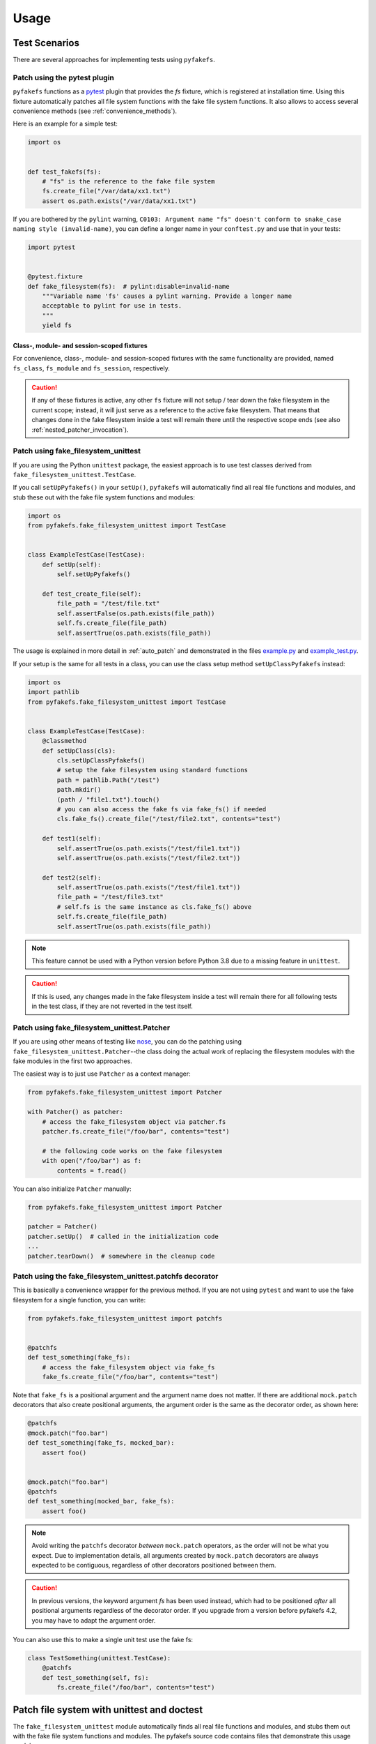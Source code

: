 Usage
=====

Test Scenarios
--------------
There are several approaches for implementing tests using ``pyfakefs``.


Patch using the pytest plugin
~~~~~~~~~~~~~~~~~~~~~~~~~~~~~
``pyfakefs`` functions as a `pytest`_ plugin that provides the `fs` fixture,
which is registered at installation time.
Using this fixture automatically patches all file system functions with
the fake file system functions. It also allows to access several
convenience methods (see :ref:`convenience_methods`).

Here is an example for a simple test:

.. code:: python

   import os


   def test_fakefs(fs):
       # "fs" is the reference to the fake file system
       fs.create_file("/var/data/xx1.txt")
       assert os.path.exists("/var/data/xx1.txt")

If you are bothered by the ``pylint`` warning,
``C0103: Argument name "fs" doesn't conform to snake_case naming style (invalid-name)``,
you can define a longer name in your ``conftest.py`` and use that in your tests:

.. code:: python

    import pytest


    @pytest.fixture
    def fake_filesystem(fs):  # pylint:disable=invalid-name
        """Variable name 'fs' causes a pylint warning. Provide a longer name
        acceptable to pylint for use in tests.
        """
        yield fs

Class-, module- and session-scoped fixtures
...........................................
For convenience, class-, module- and session-scoped fixtures with the same
functionality are provided, named ``fs_class``, ``fs_module`` and ``fs_session``,
respectively.

.. caution:: If any of these fixtures is active, any other ``fs`` fixture will
  not setup / tear down the fake filesystem in the current scope; instead, it
  will just serve as a reference to the active fake filesystem. That means that changes
  done in the fake filesystem inside a test will remain there until the respective scope
  ends (see also :ref:`nested_patcher_invocation`).

Patch using fake_filesystem_unittest
~~~~~~~~~~~~~~~~~~~~~~~~~~~~~~~~~~~~
If you are using the Python ``unittest`` package, the easiest approach is to
use test classes derived from ``fake_filesystem_unittest.TestCase``.

If you call ``setUpPyfakefs()`` in your ``setUp()``, ``pyfakefs`` will
automatically find all real file functions and modules, and stub these out
with the fake file system functions and modules:

.. code:: python

    import os
    from pyfakefs.fake_filesystem_unittest import TestCase


    class ExampleTestCase(TestCase):
        def setUp(self):
            self.setUpPyfakefs()

        def test_create_file(self):
            file_path = "/test/file.txt"
            self.assertFalse(os.path.exists(file_path))
            self.fs.create_file(file_path)
            self.assertTrue(os.path.exists(file_path))

The usage is explained in more detail in :ref:`auto_patch` and
demonstrated in the files `example.py`_ and `example_test.py`_.

If your setup is the same for all tests in a class, you can use the class setup
method ``setUpClassPyfakefs`` instead:

.. code:: python

    import os
    import pathlib
    from pyfakefs.fake_filesystem_unittest import TestCase


    class ExampleTestCase(TestCase):
        @classmethod
        def setUpClass(cls):
            cls.setUpClassPyfakefs()
            # setup the fake filesystem using standard functions
            path = pathlib.Path("/test")
            path.mkdir()
            (path / "file1.txt").touch()
            # you can also access the fake fs via fake_fs() if needed
            cls.fake_fs().create_file("/test/file2.txt", contents="test")

        def test1(self):
            self.assertTrue(os.path.exists("/test/file1.txt"))
            self.assertTrue(os.path.exists("/test/file2.txt"))

        def test2(self):
            self.assertTrue(os.path.exists("/test/file1.txt"))
            file_path = "/test/file3.txt"
            # self.fs is the same instance as cls.fake_fs() above
            self.fs.create_file(file_path)
            self.assertTrue(os.path.exists(file_path))

.. note:: This feature cannot be used with a Python version before Python 3.8 due to
  a missing feature in ``unittest``.

.. caution:: If this is used, any changes made in the fake filesystem inside a test
  will remain there for all following tests in the test class, if they are not reverted
  in the test itself.


Patch using fake_filesystem_unittest.Patcher
~~~~~~~~~~~~~~~~~~~~~~~~~~~~~~~~~~~~~~~~~~~~
If you are using other means of testing like `nose`_,
you can do the patching using ``fake_filesystem_unittest.Patcher``--the class
doing the actual work of replacing the filesystem modules with the fake modules
in the first two approaches.

The easiest way is to just use ``Patcher`` as a context manager:

.. code:: python

   from pyfakefs.fake_filesystem_unittest import Patcher

   with Patcher() as patcher:
       # access the fake_filesystem object via patcher.fs
       patcher.fs.create_file("/foo/bar", contents="test")

       # the following code works on the fake filesystem
       with open("/foo/bar") as f:
           contents = f.read()

You can also initialize ``Patcher`` manually:

.. code:: python

   from pyfakefs.fake_filesystem_unittest import Patcher

   patcher = Patcher()
   patcher.setUp()  # called in the initialization code
   ...
   patcher.tearDown()  # somewhere in the cleanup code

Patch using the fake_filesystem_unittest.patchfs decorator
~~~~~~~~~~~~~~~~~~~~~~~~~~~~~~~~~~~~~~~~~~~~~~~~~~~~~~~~~~
This is basically a convenience wrapper for the previous method.
If you are not using ``pytest`` and  want to use the fake filesystem for a
single function, you can write:

.. code:: python

   from pyfakefs.fake_filesystem_unittest import patchfs


   @patchfs
   def test_something(fake_fs):
       # access the fake_filesystem object via fake_fs
       fake_fs.create_file("/foo/bar", contents="test")

Note that ``fake_fs`` is a positional argument and the argument name does
not matter. If there are additional ``mock.patch`` decorators that also
create positional arguments, the argument order is the same as the decorator
order, as shown here:

.. code:: python

   @patchfs
   @mock.patch("foo.bar")
   def test_something(fake_fs, mocked_bar):
       assert foo()


   @mock.patch("foo.bar")
   @patchfs
   def test_something(mocked_bar, fake_fs):
       assert foo()

.. note::
  Avoid writing the ``patchfs`` decorator *between* ``mock.patch`` operators,
  as the order will not be what you expect. Due to implementation details,
  all arguments created by ``mock.patch`` decorators are always expected to
  be contiguous, regardless of other decorators positioned between them.

.. caution::
  In previous versions, the keyword argument `fs` has been used instead,
  which had to be positioned *after* all positional arguments regardless of
  the decorator order. If you upgrade from a version before pyfakefs 4.2,
  you may have to adapt the argument order.

You can also use this to make a single unit test use the fake fs:

.. code:: python

    class TestSomething(unittest.TestCase):
        @patchfs
        def test_something(self, fs):
            fs.create_file("/foo/bar", contents="test")

.. _auto_patch:

Patch file system with unittest and doctest
-------------------------------------------
The ``fake_filesystem_unittest`` module automatically finds all real file
functions and modules, and stubs them out with the fake file system functions and modules.
The pyfakefs source code contains files that demonstrate this usage model:

- ``example.py`` is the software under test. In production, it uses the
  real file system.
- ``example_test.py`` tests ``example.py``. During testing, the pyfakefs fake
  file system is used by ``example_test.py`` and ``example.py`` alike.

.. note:: This example uses the Python ``unittest`` module for testing, but the
  functionality is similar if using the ``fs`` fixture in ``pytest``,
  the ``patchfs`` decorator, or the ``Patcher`` class.


Software Under Test
~~~~~~~~~~~~~~~~~~~
``example.py`` contains a few functions that manipulate files.  For instance:

.. code:: python

    def create_file(path):
        """Create the specified file and add some content to it.  Use the open()
        built in function.

        For example, the following file operations occur in the fake file system.
        In the real file system, we would not even have permission to write /test:

        >>> os.path.isdir('/test')
        False
        >>> os.mkdir('/test')
        >>> os.path.isdir('/test')
        True
        >>> os.path.exists('/test/file.txt')
        False
        >>> create_file('/test/file.txt')
        >>> os.path.exists('/test/file.txt')
        True
        >>> with open('/test/file.txt') as f:
        ...     f.readlines()
        ["This is test file '/test/file.txt'.\\n", 'It was created using the open() function.\\n']
        """
        with open(path, "w") as f:
            f.write("This is test file '{}'.\n".format(path))
            f.write("It was created using the open() function.\n")

No functional code in ``example.py`` even hints at a fake file system. In
production, ``create_file()`` invokes the real file functions ``open()`` and
``write()``.

Unit Tests and Doctests
~~~~~~~~~~~~~~~~~~~~~~~
``example_test.py`` contains unit tests for ``example.py``. ``example.py``
contains the doctests, as you can see above.

The module ``fake_filesystem_unittest`` contains code that finds all real file
functions and modules, and stubs these out with the fake file system functions
and modules:

.. code:: python

    import os
    import unittest
    from pyfakefs import fake_filesystem_unittest

    # The module under test is example:
    import example

Doctests
........
``example_test.py`` defines ``load_tests()``, which runs the doctests in
``example.py``:

.. code:: python

    def load_tests(loader, tests, ignore):
        """Load the pyfakefs/example.py doctest tests into unittest."""
        return fake_filesystem_unittest.load_doctests(loader, tests, ignore, example)


Everything, including all imported modules and the test, is stubbed out
with the fake filesystem. Thus you can use familiar file functions like
``os.mkdir()`` as part of your test fixture and they too will operate on the
fake file system.

Unit Test Class
...............
Next comes the ``unittest`` test class.  This class is derived from
``fake_filesystem_unittest.TestCase``, which is in turn derived from
``unittest.TestClass``:

.. code:: python

    class TestExample(fake_filesystem_unittest.TestCase):
        def setUp(self):
            self.setUpPyfakefs()

        def tearDown(self):
            # It is no longer necessary to add self.tearDownPyfakefs()
            pass

        def test_create_file(self):
            """Test example.create_file()"""
            # The os module has been replaced with the fake os module so all of the
            # following occurs in the fake filesystem.
            self.assertFalse(os.path.isdir("/test"))
            os.mkdir("/test")
            self.assertTrue(os.path.isdir("/test"))

            self.assertFalse(os.path.exists("/test/file.txt"))
            example.create_file("/test/file.txt")
            self.assertTrue(os.path.exists("/test/file.txt"))

        ...


Just add ``self.setUpPyfakefs()`` in ``setUp()``. You need add nothing to
``tearDown()``.  Write your tests as usual.  From ``self.setUpPyfakefs()`` to
the end of your ``tearDown()`` method, all file operations will use the fake
file system.

.. _`example.py`: https://github.com/pytest-dev/pyfakefs/blob/main/pyfakefs/tests/example.py
.. _`example_test.py`: https://github.com/pytest-dev/pyfakefs/blob/main/pyfakefs/tests/example_test.py
.. _`pytest`: https://doc.pytest.org
.. _`nose`: https://docs.nose2.io/en/latest/
